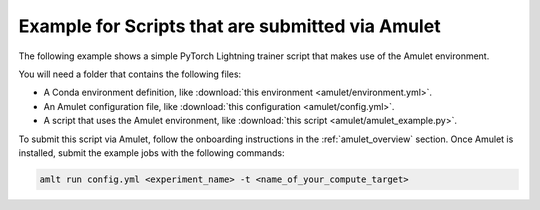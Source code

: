 Example for Scripts that are submitted via Amulet
=================================================

The following example shows a simple PyTorch Lightning trainer script that makes use of the Amulet environment.

You will need a folder that contains the following files:

- A Conda environment definition, like :download:`this environment <amulet/environment.yml>`.
- An Amulet configuration file, like :download:`this configuration <amulet/config.yml>`.
- A script that uses the Amulet environment, like :download:`this script <amulet/amulet_example.py>`.

To submit this script via Amulet, follow the onboarding instructions in the :ref:`amulet_overview` section.
Once Amulet is installed, submit the example jobs with the following commands:

.. code-block:: bash

    amlt run config.yml <experiment_name> -t <name_of_your_compute_target>
